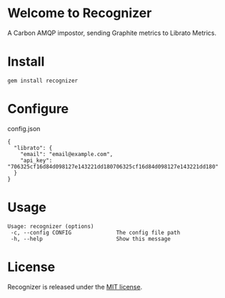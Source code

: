 * Welcome to Recognizer
  A Carbon AMQP impostor, sending Graphite metrics to Librato Metrics.

  [[https://github.com/portertech/recognizer/raw/master/recognizer.gif]]
* Install
  : gem install recognizer
* Configure
  config.json
  : {
  :   "librato": {
  :     "email": "email@example.com",
  :     "api_key": "706325cf16d84d098127e143221dd180706325cf16d84d098127e143221dd180"
  :   }
  : }
* Usage
  : Usage: recognizer (options)
  :  -c, --config CONFIG              The config file path
  :  -h, --help                       Show this message
* License
  Recognizer is released under the [[https://github.com/portertech/recognizer/raw/master/MIT-LICENSE.txt][MIT license]].

